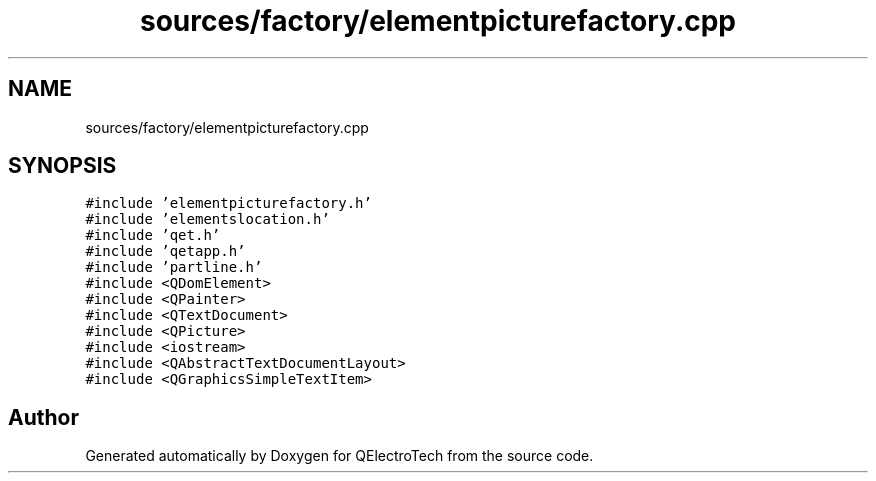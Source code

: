 .TH "sources/factory/elementpicturefactory.cpp" 3 "Thu Aug 27 2020" "Version 0.8-dev" "QElectroTech" \" -*- nroff -*-
.ad l
.nh
.SH NAME
sources/factory/elementpicturefactory.cpp
.SH SYNOPSIS
.br
.PP
\fC#include 'elementpicturefactory\&.h'\fP
.br
\fC#include 'elementslocation\&.h'\fP
.br
\fC#include 'qet\&.h'\fP
.br
\fC#include 'qetapp\&.h'\fP
.br
\fC#include 'partline\&.h'\fP
.br
\fC#include <QDomElement>\fP
.br
\fC#include <QPainter>\fP
.br
\fC#include <QTextDocument>\fP
.br
\fC#include <QPicture>\fP
.br
\fC#include <iostream>\fP
.br
\fC#include <QAbstractTextDocumentLayout>\fP
.br
\fC#include <QGraphicsSimpleTextItem>\fP
.br

.SH "Author"
.PP 
Generated automatically by Doxygen for QElectroTech from the source code\&.
